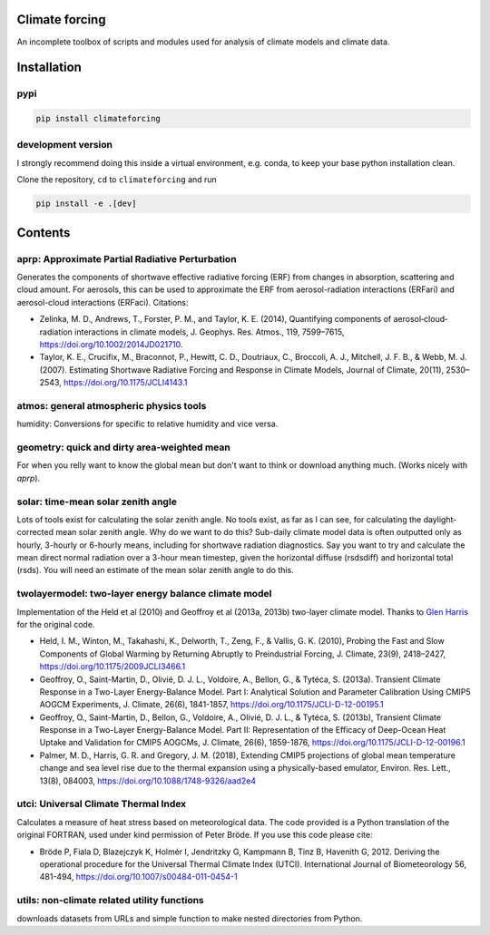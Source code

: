 .. image:: https://zenodo.org/badge/DOI/10.5281/zenodo.4621058.svg
   :target: https://doi.org/10.5281/zenodo.4621058
.. image:: https://badge.fury.io/py/climateforcing.svg
   :target: https://badge.fury.io/py/climateforcing
.. image:: https://img.shields.io/pypi/pyversions/climateforcing
   :alt: PyPI - Python Version

Climate forcing
===============

An incomplete toolbox of scripts and modules used for analysis of climate models and climate data. 

Installation
============

pypi
----

.. code-block::

    pip install climateforcing

development version
-------------------

I strongly recommend doing this inside a virtual environment, e.g. conda, to keep your base python installation clean.

Clone the repository, ``cd`` to ``climateforcing`` and run

.. code-block::

    pip install -e .[dev]


Contents
========

aprp: Approximate Partial Radiative Perturbation
------------------------------------------------
Generates the components of shortwave effective radiative forcing (ERF) from changes in absorption, scattering and cloud amount. For aerosols, this can be used to approximate the ERF from aerosol-radiation interactions (ERFari) and aerosol-cloud interactions (ERFaci). Citations:

- Zelinka, M. D., Andrews, T., Forster, P. M., and Taylor, K. E. (2014), Quantifying components of aerosol‐cloud‐radiation interactions in climate models, J. Geophys. Res. Atmos., 119, 7599–7615, https://doi.org/10.1002/2014JD021710.
- Taylor, K. E., Crucifix, M., Braconnot, P., Hewitt, C. D., Doutriaux, C., Broccoli, A. J., Mitchell, J. F. B., & Webb, M. J. (2007). Estimating Shortwave Radiative Forcing and Response in Climate Models, Journal of Climate, 20(11), 2530–2543, https://doi.org/10.1175/JCLI4143.1


atmos: general atmospheric physics tools
----------------------------------------
humidity: Conversions for specific to relative humidity and vice versa. 


geometry: quick and dirty area-weighted mean
--------------------------------------------
For when you relly want to know the global mean but don't want to think or download anything much. (Works nicely with `aprp`).


solar: time-mean solar zenith angle
-----------------------------------
Lots of tools exist for calculating the solar zenith angle. No tools exist, as far as I can see, for calculating the daylight-corrected mean solar zenith angle. Why do we want to do this? Sub-daily climate model data is often outputted only as hourly, 3-hourly or 6-hourly means, including for shortwave radiation diagnostics. Say you want to try and calculate the mean direct normal radiation over a 3-hour mean timestep, given the horizontal diffuse (rsdsdiff) and horizontal total (rsds). You will need an estimate of the mean solar zenith angle to do this.


twolayermodel: two-layer energy balance climate model
-----------------------------------------------------
Implementation of the Held et al (2010) and Geoffroy et al (2013a, 2013b) two-layer climate model. Thanks to `Glen Harris <https://www.metoffice.gov.uk/research/people/glen-harris/>`_ for the original code.

- Held, I. M., Winton, M., Takahashi, K., Delworth, T., Zeng, F., & Vallis, G. K. (2010), Probing the Fast and Slow Components of Global Warming by Returning Abruptly to Preindustrial Forcing, J. Climate, 23(9), 2418–2427, https://doi.org/10.1175/2009JCLI3466.1
- Geoffroy, O., Saint-Martin, D., Olivié, D. J. L., Voldoire, A., Bellon, G., & Tytéca, S. (2013a). Transient Climate Response in a Two-Layer Energy-Balance Model. Part I: Analytical Solution and Parameter Calibration Using CMIP5 AOGCM Experiments, J. Climate, 26(6), 1841-1857, https://doi.org/10.1175/JCLI-D-12-00195.1
- Geoffroy, O., Saint-Martin, D., Bellon, G., Voldoire, A., Olivié, D. J. L., & Tytéca, S. (2013b), Transient Climate Response in a Two-Layer Energy-Balance Model. Part II: Representation of the Efficacy of Deep-Ocean Heat Uptake and Validation for CMIP5 AOGCMs, J. Climate, 26(6), 1859-1876, https://doi.org/10.1175/JCLI-D-12-00196.1
- Palmer, M. D., Harris, G. R. and Gregory, J. M. (2018), Extending CMIP5 projections of global mean temperature change and sea level rise due to the thermal expansion using a physically-based emulator, Environ. Res. Lett., 13(8), 084003, https://doi.org/10.1088/1748-9326/aad2e4


utci: Universal Climate Thermal Index
-------------------------------------
Calculates a measure of heat stress based on meteorological data. The code provided is a Python translation of the original FORTRAN, used under kind permission of Peter Bröde. If you use this code please cite:

- Bröde P, Fiala D, Blazejczyk K, Holmér I, Jendritzky G, Kampmann B, Tinz B, Havenith G, 2012. Deriving the operational procedure for the Universal Thermal Climate Index (UTCI). International Journal of Biometeorology 56, 481-494, https://doi.org/10.1007/s00484-011-0454-1


utils: non-climate related utility functions
--------------------------------------------
downloads datasets from URLs and simple function to make nested directories from Python.
